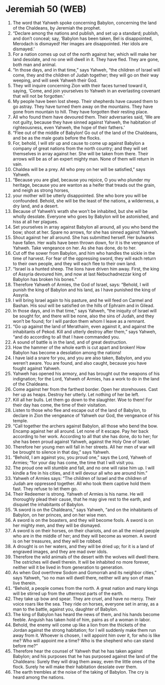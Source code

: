 * Jeremiah 50 (WEB)
:PROPERTIES:
:ID: WEB/24-JER50
:END:

1. The word that Yahweh spoke concerning Babylon, concerning the land of the Chaldeans, by Jeremiah the prophet.
2. “Declare among the nations and publish, and set up a standard; publish, and don’t conceal; say, ‘Babylon has been taken, Bel is disappointed, Merodach is dismayed! Her images are disappointed. Her idols are dismayed.’
3. For a nation comes up out of the north against her, which will make her land desolate, and no one will dwell in it. They have fled. They are gone, both man and animal.
4. “In those days, and in that time,” says Yahweh, “the children of Israel will come, they and the children of Judah together; they will go on their way weeping, and will seek Yahweh their God.
5. They will inquire concerning Zion with their faces turned toward it, saying, ‘Come, and join yourselves to Yahweh in an everlasting covenant that will not be forgotten.’
6. My people have been lost sheep. Their shepherds have caused them to go astray. They have turned them away on the mountains. They have gone from mountain to hill. They have forgotten their resting place.
7. All who found them have devoured them. Their adversaries said, ‘We are not guilty, because they have sinned against Yahweh, the habitation of righteousness, even Yahweh, the hope of their fathers.’
8. “Flee out of the middle of Babylon! Go out of the land of the Chaldeans, and be as the male goats before the flocks.
9. For, behold, I will stir up and cause to come up against Babylon a company of great nations from the north country; and they will set themselves in array against her. She will be taken from there. Their arrows will be as of an expert mighty man. None of them will return in vain.
10. Chaldea will be a prey. All who prey on her will be satisfied,” says Yahweh.
11. “Because you are glad, because you rejoice, O you who plunder my heritage, because you are wanton as a heifer that treads out the grain, and neigh as strong horses,
12. your mother will be utterly disappointed. She who bore you will be confounded. Behold, she will be the least of the nations, a wilderness, a dry land, and a desert.
13. Because of Yahweh’s wrath she won’t be inhabited, but she will be wholly desolate. Everyone who goes by Babylon will be astonished, and hiss at all her plagues.
14. Set yourselves in array against Babylon all around, all you who bend the bow; shoot at her. Spare no arrows, for she has sinned against Yahweh.
15. Shout against her all around. She has submitted herself. Her bulwarks have fallen. Her walls have been thrown down, for it is the vengeance of Yahweh. Take vengeance on her. As she has done, do to her.
16. Cut off the sower from Babylon, and him who handles the sickle in the time of harvest. For fear of the oppressing sword, they will each return to their own people, and they will each flee to their own land.
17. “Israel is a hunted sheep. The lions have driven him away. First, the king of Assyria devoured him, and now at last Nebuchadnezzar king of Babylon has broken his bones.”
18. Therefore Yahweh of Armies, the God of Israel, says: “Behold, I will punish the king of Babylon and his land, as I have punished the king of Assyria.
19. I will bring Israel again to his pasture, and he will feed on Carmel and Bashan. His soul will be satisfied on the hills of Ephraim and in Gilead.
20. In those days, and in that time,” says Yahweh, “the iniquity of Israel will be sought for, and there will be none, also the sins of Judah, and they won’t be found; for I will pardon them whom I leave as a remnant.
21. “Go up against the land of Merathaim, even against it, and against the inhabitants of Pekod. Kill and utterly destroy after them,” says Yahweh, “and do according to all that I have commanded you.
22. A sound of battle is in the land, and of great destruction.
23. How the hammer of the whole earth is cut apart and broken! How Babylon has become a desolation among the nations!
24. I have laid a snare for you, and you are also taken, Babylon, and you weren’t aware. You are found, and also caught, because you have fought against Yahweh.
25. Yahweh has opened his armory, and has brought out the weapons of his indignation; for the Lord, Yahweh of Armies, has a work to do in the land of the Chaldeans.
26. Come against her from the farthest border. Open her storehouses. Cast her up as heaps. Destroy her utterly. Let nothing of her be left.
27. Kill all her bulls. Let them go down to the slaughter. Woe to them! For their day has come, the time of their visitation.
28. Listen to those who flee and escape out of the land of Babylon, to declare in Zion the vengeance of Yahweh our God, the vengeance of his temple.
29. “Call together the archers against Babylon, all those who bend the bow. Encamp against her all around. Let none of it escape. Pay her back according to her work. According to all that she has done, do to her; for she has been proud against Yahweh, against the Holy One of Israel.
30. Therefore her young men will fall in her streets. All her men of war will be brought to silence in that day,” says Yahweh.
31. “Behold, I am against you, you proud one,” says the Lord, Yahweh of Armies; “for your day has come, the time that I will visit you.
32. The proud one will stumble and fall, and no one will raise him up. I will kindle a fire in his cities, and it will devour all who are around him.”
33. Yahweh of Armies says: “The children of Israel and the children of Judah are oppressed together. All who took them captive hold them fast. They refuse to let them go.
34. Their Redeemer is strong. Yahweh of Armies is his name. He will thoroughly plead their cause, that he may give rest to the earth, and disquiet the inhabitants of Babylon.
35. “A sword is on the Chaldeans,” says Yahweh, “and on the inhabitants of Babylon, on her princes, and on her wise men.
36. A sword is on the boasters, and they will become fools. A sword is on her mighty men, and they will be dismayed.
37. A sword is on their horses, on their chariots, and on all the mixed people who are in the middle of her; and they will become as women. A sword is on her treasures, and they will be robbed.
38. A drought is on her waters, and they will be dried up; for it is a land of engraved images, and they are mad over idols.
39. Therefore the wild animals of the desert with the wolves will dwell there. The ostriches will dwell therein. It will be inhabited no more forever, neither will it be lived in from generation to generation.
40. As when God overthrew Sodom and Gomorrah and its neighbor cities,” says Yahweh, “so no man will dwell there, neither will any son of man live therein.
41. “Behold, a people comes from the north. A great nation and many kings will be stirred up from the uttermost parts of the earth.
42. They take up bow and spear. They are cruel, and have no mercy. Their voice roars like the sea. They ride on horses, everyone set in array, as a man to the battle, against you, daughter of Babylon.
43. The king of Babylon has heard the news of them, and his hands become feeble. Anguish has taken hold of him, pains as of a woman in labor.
44. Behold, the enemy will come up like a lion from the thickets of the Jordan against the strong habitation; for I will suddenly make them run away from it. Whoever is chosen, I will appoint him over it, for who is like me? Who will appoint me a time? Who is the shepherd who can stand before me?”
45. Therefore hear the counsel of Yahweh that he has taken against Babylon; and his purposes that he has purposed against the land of the Chaldeans: Surely they will drag them away, even the little ones of the flock. Surely he will make their habitation desolate over them.
46. The earth trembles at the noise of the taking of Babylon. The cry is heard among the nations.
